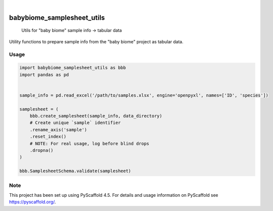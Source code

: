 .. image:: https://img.shields.io/badge/-PyScaffold-005CA0?logo=pyscaffold
    :alt: Project generated with PyScaffold
    :target: https://pyscaffold.org/

|

===========================
babybiome_samplesheet_utils
===========================


    Utils for "baby biome" sample info → tabular data


Utility functions to prepare sample info from the "baby biome" project as tabular data.

Usage
=====

.. code-block:: python

    import babybiome_samplesheet_utils as bbb
    import pandas as pd


    sample_info = pd.read_excel('/path/to/samples.xlsx', engine='openpyxl', names=['ID', 'species'])

    samplesheet = (
        bbb.create_samplesheet(sample_info, data_directory)
        # Create unique `sample` identifier
        .rename_axis('sample')
        .reset_index()
        # NOTE: For real usage, log before blind drops
        .dropna()
    )

    bbb.SamplesheetSchema.validate(samplesheet)

.. _pyscaffold-notes:

Note
====

This project has been set up using PyScaffold 4.5. For details and usage
information on PyScaffold see https://pyscaffold.org/.
